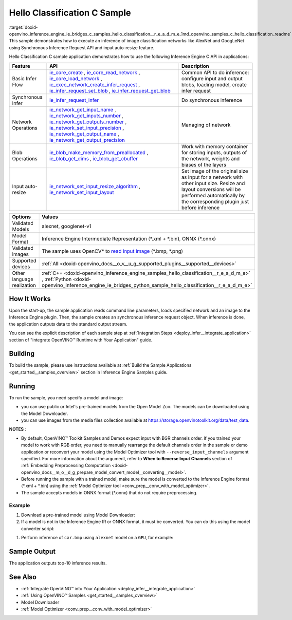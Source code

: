 .. index:: pair: page; Hello Classification C Sample
.. _doxid-openvino_inference_engine_ie_bridges_c_samples_hello_classification__r_e_a_d_m_e:


Hello Classification C Sample
=============================

:target:`doxid-openvino_inference_engine_ie_bridges_c_samples_hello_classification__r_e_a_d_m_e_1md_openvino_samples_c_hello_classification_readme` This sample demonstrates how to execute an inference of image classification networks like AlexNet and GoogLeNet using Synchronous Inference Request API and input auto-resize feature.

Hello Classification C sample application demonstrates how to use the following Inference Engine C API in applications:

.. list-table::
    :header-rows: 1

    * - Feature
      - API
      - Description
    * - Basic Infer Flow
      - `ie_core_create <https://docs.openvino.ai/latest/ie_c_api/group__Core.html#gaab73c7ee3704c742eaac457636259541>`__ , `ie_core_read_network <https://docs.openvino.ai/latest/ie_c_api/group__Core.html#gaa40803295255b3926a3d1b8924f26c29>`__ , `ie_core_load_network <https://docs.openvino.ai/latest/ie_c_api/group__Core.html#ga318d4b0214b8a3fd33f9e44170befcc5>`__ , `ie_exec_network_create_infer_request <https://docs.openvino.ai/latest/ie_c_api/group__ExecutableNetwork.html#gae72247391c1429a18c367594a4b7db9f>`__ , `ie_infer_request_set_blob <https://docs.openvino.ai/latest/ie_c_api/group__InferRequest.html#ga891c2d475501bba761148a0c3faca196>`__ , `ie_infer_request_get_blob <https://docs.openvino.ai/latest/ie_c_api/group__InferRequest.html#ga6cd04044ea95987260037bfe17ce1a2d>`__
      - Common API to do inference: configure input and output blobs, loading model, create infer request
    * - Synchronous Infer
      - `ie_infer_request_infer <https://docs.openvino.ai/latest/ie_c_api/group__InferRequest.html#gac6c6fcb67ccb4d0ec9ad1c63a5bee7b6>`__
      - Do synchronous inference
    * - Network Operations
      - `ie_network_get_input_name <https://docs.openvino.ai/latest/ie_c_api/group__Network.html#ga36b0c28dfab6db2bfcc2941fd57fbf6d>`__ , `ie_network_get_inputs_number <https://docs.openvino.ai/latest/ie_c_api/group__Network.html#ga6a3349bca66c4ba8b41a434061fccf52>`__ , `ie_network_get_outputs_number <https://docs.openvino.ai/latest/ie_c_api/group__Network.html#ga869b8c309797f1e09f73ddffd1b57509>`__ , `ie_network_set_input_precision <https://docs.openvino.ai/latest/ie_c_api/group__Network.html#gadd99b7cc98b3c33daa2095b8a29f66d7>`__ , `ie_network_get_output_name <https://docs.openvino.ai/latest/ie_c_api/group__Network.html#ga1feabc49576db24d9821a150b2b50a6c>`__ , `ie_network_get_output_precision <https://docs.openvino.ai/latest/ie_c_api/group__Network.html#gaeaa7f1fb8f56956fc492cd9207235984>`__
      - Managing of network
    * - Blob Operations
      - `ie_blob_make_memory_from_preallocated <https://docs.openvino.ai/latest/ie_c_api/group__Blob.html#ga7a874d46375e10fa1a7e8e3d7e1c9c9c>`__ , `ie_blob_get_dims <https://docs.openvino.ai/latest/ie_c_api/group__Blob.html#ga25d93efd7ec1052a8896ac61cc14c30a>`__ , `ie_blob_get_cbuffer <https://docs.openvino.ai/latest/ie_c_api/group__Blob.html#gaf6b4a110b4c5723dcbde135328b3620a>`__
      - Work with memory container for storing inputs, outputs of the network, weights and biases of the layers
    * - Input auto-resize
      - `ie_network_set_input_resize_algorithm <https://docs.openvino.ai/latest/ie_c_api/group__Network.html#ga46ab3b3a06359f2b77f58bdd6e8a5492>`__ , `ie_network_set_input_layout <https://docs.openvino.ai/latest/ie_c_api/group__Network.html#ga27ea9f92290e0b2cdedbe8a85feb4c01>`__
      - Set image of the original size as input for a network with other input size. Resize and layout conversions will be performed automatically by the corresponding plugin just before inference

.. list-table::
    :header-rows: 1

    * - Options
      - Values
    * - Validated Models
      - alexnet, googlenet-v1
    * - Model Format
      - Inference Engine Intermediate Representation (\*.xml + \*.bin), ONNX (\*.onnx)
    * - Validated images
      - The sample uses OpenCV\* to `read input image <https://docs.opencv.org/master/d4/da8/group__imgcodecs.html#ga288b8b3da0892bd651fce07b3bbd3a56>`__ (\*.bmp, \*.png)
    * - Supported devices
      - :ref:`All <doxid-openvino_docs__o_v__u_g_supported_plugins__supported__devices>`
    * - Other language realization
      - :ref:`C++ <doxid-openvino_inference_engine_samples_hello_classification__r_e_a_d_m_e>` , :ref:`Python <doxid-openvino_inference_engine_ie_bridges_python_sample_hello_classification__r_e_a_d_m_e>`

How It Works
~~~~~~~~~~~~

Upon the start-up, the sample application reads command line parameters, loads specified network and an image to the Inference Engine plugin. Then, the sample creates an synchronous inference request object. When inference is done, the application outputs data to the standard output stream.

You can see the explicit description of each sample step at :ref:`Integration Steps <deploy_infer__integrate_application>` section of "Integrate OpenVINO™ Runtime with Your Application" guide.

Building
~~~~~~~~

To build the sample, please use instructions available at :ref:`Build the Sample Applications <get_started__samples_overview>` section in Inference Engine Samples guide.

Running
~~~~~~~

To run the sample, you need specify a model and image:

* you can use public or Intel's pre-trained models from the Open Model Zoo. The models can be downloaded using the Model Downloader.

* you can use images from the media files collection available at `https://storage.openvinotoolkit.org/data/test_data <https://storage.openvinotoolkit.org/data/test_data>`__.

**NOTES** :

* By default, OpenVINO™ Toolkit Samples and Demos expect input with BGR channels order. If you trained your model to work with RGB order, you need to manually rearrange the default channels order in the sample or demo application or reconvert your model using the Model Optimizer tool with ``--reverse_input_channels`` argument specified. For more information about the argument, refer to **When to Reverse Input Channels** section of :ref:`Embedding Preprocessing Computation <doxid-openvino_docs__m_o__d_g_prepare_model_convert_model__converting__model>`.

* Before running the sample with a trained model, make sure the model is converted to the Inference Engine format (\*.xml + \*.bin) using the :ref:`Model Optimizer tool <conv_prep__conv_with_model_optimizer>`.

* The sample accepts models in ONNX format (\*.onnx) that do not require preprocessing.



Example
-------

#. Download a pre-trained model using Model Downloader:
   
   .. ref-code-block:: cpp
   
   	python <path_to_omz_tools>/downloader.py --name alexnet

#. If a model is not in the Inference Engine IR or ONNX format, it must be converted. You can do this using the model converter script:

.. ref-code-block:: cpp

	python <path_to_omz_tools>/converter.py --name alexnet

#. Perform inference of ``car.bmp`` using ``alexnet`` model on a ``GPU``, for example:

.. ref-code-block:: cpp

	<path_to_sample>/hello_classification_c <path_to_model>/alexnet.xml <path_to_image>/car.bmp GPU

Sample Output
~~~~~~~~~~~~~

The application outputs top-10 inference results.

.. ref-code-block:: cpp

	Top 10 results:
	
	Image /opt/intel/openvino/samples/scripts/car.png
	
	classid probability
	------- -----------
	656       0.666479
	654       0.112940
	581       0.068487
	874       0.033385
	436       0.026132
	817       0.016731
	675       0.010980
	511       0.010592
	569       0.008178
	717       0.006336
	
	This sample is an API example, for any performance measurements please use the dedicated benchmark_app tool

See Also
~~~~~~~~

* :ref:`Integrate OpenVINO™ into Your Application <deploy_infer__integrate_application>`

* :ref:`Using OpenVINO™ Samples <get_started__samples_overview>`

* Model Downloader

* :ref:`Model Optimizer <conv_prep__conv_with_model_optimizer>`

